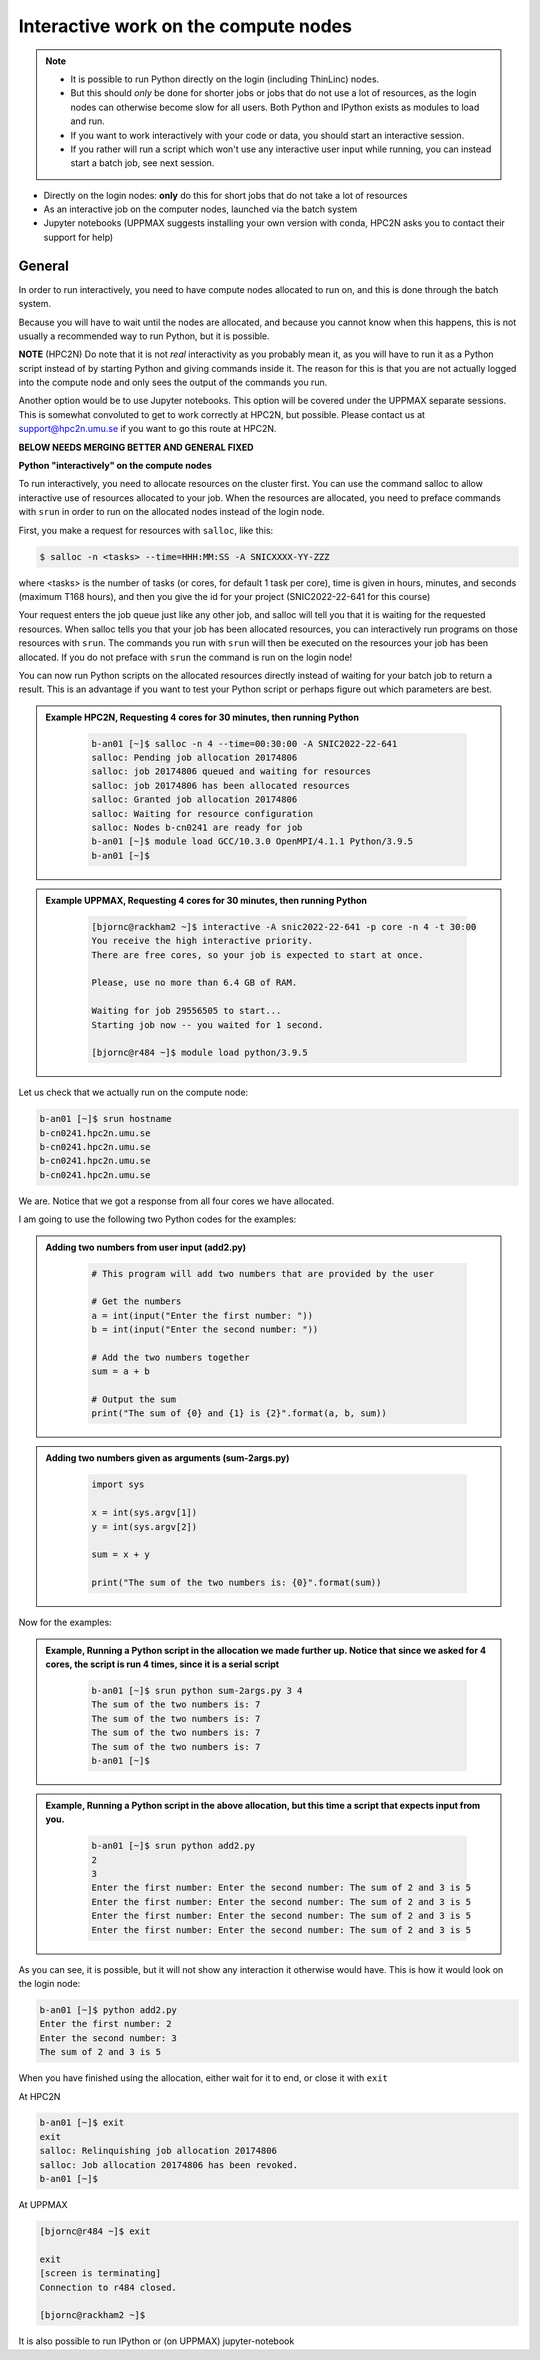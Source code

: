 Interactive work on the compute nodes
=====================================

.. note::

   - It is possible to run Python directly on the login (including ThinLinc) nodes.
   - But this should *only* be done for shorter jobs or jobs that do not use a lot of resources, as the login nodes can otherwise become slow for all users. Both Python and IPython exists as modules to load and run.
   - If you want to work interactively with your code or data, you should start an interactive session.
   - If you rather will run a script which won't use any interactive user input while running, you can instead start a batch job, see next session.
   
.. questions::

   - How to reach the calculation nodes
   - How do I proceed to work interactively?
   
.. objectives:: 

   - Show how to reach the calculation nodes on UPPMAX and HPC2N
   - Test some commands on the calculation nodes

    There are several ways to run Python interactively

- Directly on the login nodes: **only** do this for short jobs that do not take a lot of resources
- As an interactive job on the computer nodes, launched via the batch system
- Jupyter notebooks (UPPMAX suggests installing your own version with conda, HPC2N asks you to contact their support for help) 

.. tabs::

   .. tab:: UPPMAX

      First, you make a request for resources with ``Interactive``, like this:

      .. code-block:: sh
    
         $ interactive -n <tasks> -p <queue> --time=HHH:MM:SS -A SNICXXXX-YY-ZZZ 

      For short development work (time < 1 h) choose ``-p devcore``

   .. tab:: HPC2N

      First, you make a request for resources with ``salloc``, like this:

      .. code-block:: sh
    
         $ salloc -n <tasks> --time=HHH:MM:SS -A SNICXXXX-YY-ZZZ 

      When the resources are allocated, you need to preface commands with srun in order to run on the allocated nodes instead of the login node.

General
-------

In order to run interactively, you need to have compute nodes allocated to run on, and this is done through the batch system.  

Because you will have to wait until the nodes are allocated, and because you cannot know when this happens, this is not usually a recommended way to run Python, but it is possible. 

**NOTE** (HPC2N) Do note that it is not *real* interactivity as you probably mean it, as you will have to run it as a Python script instead of by starting Python and giving commands inside it. The reason for this is that you are not actually logged into the compute node and only sees the output of the commands you run. 

Another option would be to use Jupyter notebooks. This option will be covered under the UPPMAX separate sessions.
This is somewhat convoluted to get to work correctly at HPC2N, but possible. Please contact us at support@hpc2n.umu.se if you want to go this route at HPC2N. 

**BELOW NEEDS MERGING BETTER AND GENERAL FIXED**

**Python "interactively" on the compute nodes**

To run interactively, you need to allocate resources on the cluster first. You can use the command salloc to allow interactive use of resources allocated to your job. When the resources are allocated, you need to preface commands with ``srun`` in order to run on the allocated nodes instead of the login node. 

First, you make a request for resources with ``salloc``, like this:

.. code-block:: sh
    
   $ salloc -n <tasks> --time=HHH:MM:SS -A SNICXXXX-YY-ZZZ 

where <tasks> is the number of tasks (or cores, for default 1 task per core), time is given in hours, minutes, and seconds (maximum T168 hours), and then you give the id for your project (SNIC2022-22-641 for this course)
    
Your request enters the job queue just like any other job, and salloc will tell you that it is waiting for the requested resources. When salloc tells you that your job has been allocated resources, you can interactively run programs on those resources with ``srun``. The commands you run with ``srun`` will then be executed on the resources your job has been allocated. If you do not preface with ``srun`` the command is run on the login node! 

You can now run Python scripts on the allocated resources directly instead of waiting for your batch job to return a result. This is an advantage if you want to test your Python script or perhaps figure out which parameters are best.
            


.. admonition:: Example HPC2N, Requesting 4 cores for 30 minutes, then running Python 
    :class: dropdown
   
        .. code-block:: sh

            b-an01 [~]$ salloc -n 4 --time=00:30:00 -A SNIC2022-22-641
            salloc: Pending job allocation 20174806
            salloc: job 20174806 queued and waiting for resources
            salloc: job 20174806 has been allocated resources
            salloc: Granted job allocation 20174806
            salloc: Waiting for resource configuration
            salloc: Nodes b-cn0241 are ready for job
            b-an01 [~]$ module load GCC/10.3.0 OpenMPI/4.1.1 Python/3.9.5
            b-an01 [~]$ 
            
.. admonition:: Example UPPMAX, Requesting 4 cores for 30 minutes, then running Python 
    :class: dropdown
   
        .. code-block:: sh

            [bjornc@rackham2 ~]$ interactive -A snic2022-22-641 -p core -n 4 -t 30:00
            You receive the high interactive priority.
            There are free cores, so your job is expected to start at once.

            Please, use no more than 6.4 GB of RAM.

            Waiting for job 29556505 to start...
            Starting job now -- you waited for 1 second.
            
            [bjornc@r484 ~]$ module load python/3.9.5

Let us check that we actually run on the compute node: 

.. code-block:: sh
            
     b-an01 [~]$ srun hostname
     b-cn0241.hpc2n.umu.se
     b-cn0241.hpc2n.umu.se
     b-cn0241.hpc2n.umu.se
     b-cn0241.hpc2n.umu.se

We are. Notice that we got a response from all four cores we have allocated.   

I am going to use the following two Python codes for the examples: 

.. admonition:: Adding two numbers from user input (add2.py)
    :class: dropdown
   
        .. code-block:: python

            # This program will add two numbers that are provided by the user
            
            # Get the numbers
            a = int(input("Enter the first number: ")) 
            b = int(input("Enter the second number: "))
            
            # Add the two numbers together
            sum = a + b
            
            # Output the sum
            print("The sum of {0} and {1} is {2}".format(a, b, sum))

.. admonition:: Adding two numbers given as arguments (sum-2args.py)
    :class: dropdown
   
        .. code-block:: python

            import sys
            
            x = int(sys.argv[1])
            y = int(sys.argv[2])
            
            sum = x + y
            
            print("The sum of the two numbers is: {0}".format(sum))

Now for the examples: 

.. admonition:: Example, Running a Python script in the allocation we made further up. Notice that since we asked for 4 cores, the script is run 4 times, since it is a serial script
    :class: dropdown
   
        .. code-block:: sh

            b-an01 [~]$ srun python sum-2args.py 3 4
            The sum of the two numbers is: 7
            The sum of the two numbers is: 7
            The sum of the two numbers is: 7
            The sum of the two numbers is: 7
            b-an01 [~]$             
            
.. admonition:: Example, Running a Python script in the above allocation, but this time a script that expects input from you.
    :class: dropdown
   
        .. code-block:: sh            
            
            b-an01 [~]$ srun python add2.py 
            2
            3
            Enter the first number: Enter the second number: The sum of 2 and 3 is 5
            Enter the first number: Enter the second number: The sum of 2 and 3 is 5
            Enter the first number: Enter the second number: The sum of 2 and 3 is 5
            Enter the first number: Enter the second number: The sum of 2 and 3 is 5

As you can see, it is possible, but it will not show any interaction it otherwise would have. This is how it would look on the login node: 
            
.. code-block:: sh 
            
            b-an01 [~]$ python add2.py 
            Enter the first number: 2
            Enter the second number: 3
            The sum of 2 and 3 is 5

When you have finished using the allocation, either wait for it to end, or close it with ``exit``

At HPC2N          

.. code-block:: sh 
            
            b-an01 [~]$ exit
            exit
            salloc: Relinquishing job allocation 20174806
            salloc: Job allocation 20174806 has been revoked.
            b-an01 [~]$ 

At UPPMAX

.. code-block:: sh 
            
            [bjornc@r484 ~]$ exit

            exit
            [screen is terminating]
            Connection to r484 closed.

            [bjornc@rackham2 ~]$

It is also possible to run IPython or (on UPPMAX) jupyter-notebook

.. keypoints::

   - Start an interactive session on a calculation node by a SLURM allocation
      - At HPC2N: salloc ...
      - At UPPMAX: interactive ...
   - Follow the same procedure as usual by loading the Python module and possible prerequisites.
    
